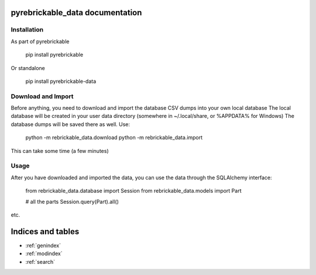 pyrebrickable_data documentation
================================

Installation
------------

As part of pyrebrickable

    pip install pyrebrickable

Or standalone

    pip install pyrebrickable-data


Download and Import
-------------------

Before anything, you need to download and import the database CSV dumps into your own local database
The local database will be created in your user data directory (somewhere in ~/.local/share, or %APPDATA% for Windows)
The database dumps will be saved there as well. Use:

    python -m rebrickable_data.download
    python -m rebrickable_data.import

This can take some time (a few minutes)

Usage
-----

After you have downloaded and imported the data, you can use the data through the SQLAlchemy interface:

    from rebrickable_data.database import Session
    from rebrickable_data.models import Part

    # all the parts
    Session.query(Part).all()

etc.



Indices and tables
==================

* :ref:`genindex`
* :ref:`modindex`
* :ref:`search`

